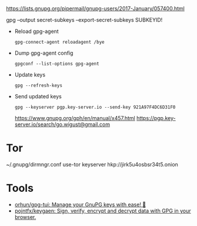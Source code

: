 :PROPERTIES:
:ID:       523e038c-1830-48ee-99f5-853df4a55fec
:END:
https://lists.gnupg.org/pipermail/gnupg-users/2017-January/057400.html

gpg --output secret-subkeys --export-secret-subkeys SUBKEYID!

- Reload gpg-agent
  : gpg-connect-agent reloadagent /bye

- Dump gpg-agent config
  : gpgconf --list-options gpg-agent

- Update keys
  : gpg --refresh-keys

- Send updated keys
  : gpg --keyserver pgp.key-server.io --send-key 921A97F4DC6D31F0
  https://www.gnupg.org/gph/en/manual/x457.html
  https://pgp.key-server.io/search/go.wigust@gmail.com

* Tor

~/.gnupg/dirmngr.conf
use-tor
keyserver hkp://jirk5u4osbsr34t5.onion

* Tools
- [[https://github.com/orhun/gpg-tui][orhun/gpg-tui: Manage your GnuPG keys with ease! 🔐]]
- [[https://github.com/pojntfx/keygaen][pojntfx/keygaen: Sign, verify, encrypt and decrypt data with GPG in your browser.]]
